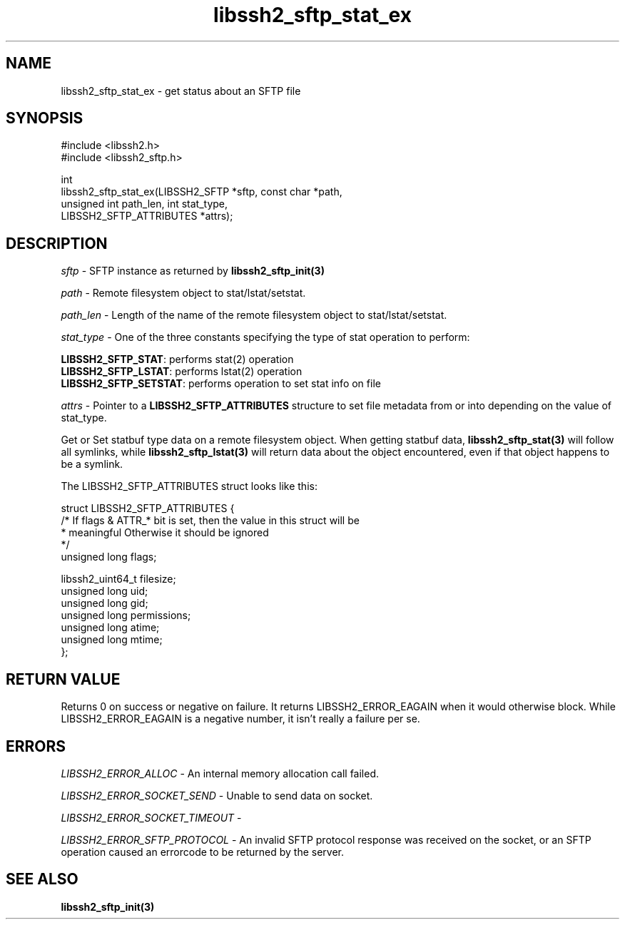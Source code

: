 .TH libssh2_sftp_stat_ex 3 "1 Jun 2007" "libssh2 0.15" "libssh2 manual"
.SH NAME
libssh2_sftp_stat_ex - get status about an SFTP file
.SH SYNOPSIS
.nf
#include <libssh2.h>
#include <libssh2_sftp.h>

int
libssh2_sftp_stat_ex(LIBSSH2_SFTP *sftp, const char *path,
                     unsigned int path_len, int stat_type,
                     LIBSSH2_SFTP_ATTRIBUTES *attrs);
.fi
.SH DESCRIPTION
\fIsftp\fP - SFTP instance as returned by
.BR libssh2_sftp_init(3)

\fIpath\fP - Remote filesystem object to stat/lstat/setstat.

\fIpath_len\fP - Length of the name of the remote filesystem object
to stat/lstat/setstat.

\fIstat_type\fP - One of the three constants specifying the type of
stat operation to perform:

.br
\fBLIBSSH2_SFTP_STAT\fP: performs stat(2) operation
.br
\fBLIBSSH2_SFTP_LSTAT\fP: performs lstat(2) operation
.br
\fBLIBSSH2_SFTP_SETSTAT\fP: performs operation to set stat info on file

\fIattrs\fP - Pointer to a \fBLIBSSH2_SFTP_ATTRIBUTES\fP structure to set file
metadata from or into depending on the value of stat_type.

Get or Set statbuf type data on a remote filesystem object. When getting
statbuf data,
.BR libssh2_sftp_stat(3)
will follow all symlinks, while
.BR libssh2_sftp_lstat(3)
will return data about the object encountered, even if that object
happens to be a symlink.

The LIBSSH2_SFTP_ATTRIBUTES struct looks like this:

.nf
struct LIBSSH2_SFTP_ATTRIBUTES {
    /* If flags & ATTR_* bit is set, then the value in this struct will be
     * meaningful Otherwise it should be ignored
     */
    unsigned long flags;

    libssh2_uint64_t filesize;
    unsigned long uid;
    unsigned long gid;
    unsigned long permissions;
    unsigned long atime;
    unsigned long mtime;
};
.fi
.SH RETURN VALUE
Returns 0 on success or negative on failure.  It returns LIBSSH2_ERROR_EAGAIN
when it would otherwise block. While LIBSSH2_ERROR_EAGAIN is a negative
number, it isn't really a failure per se.
.SH ERRORS
\fILIBSSH2_ERROR_ALLOC\fP -  An internal memory allocation call failed.

\fILIBSSH2_ERROR_SOCKET_SEND\fP - Unable to send data on socket.

\fILIBSSH2_ERROR_SOCKET_TIMEOUT\fP -

\fILIBSSH2_ERROR_SFTP_PROTOCOL\fP - An invalid SFTP protocol response was
received on the socket, or an SFTP operation caused an errorcode to
be returned by the server.
.SH SEE ALSO
.BR libssh2_sftp_init(3)

